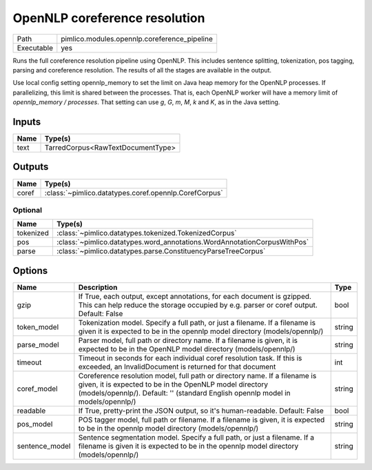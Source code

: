 OpenNLP coreference resolution
~~~~~~~~~~~~~~~~~~~~~~~~~~~~~~

.. py:module:: pimlico.modules.opennlp.coreference_pipeline

+------------+----------------------------------------------+
| Path       | pimlico.modules.opennlp.coreference_pipeline |
+------------+----------------------------------------------+
| Executable | yes                                          |
+------------+----------------------------------------------+

Runs the full coreference resolution pipeline using OpenNLP. This includes sentence splitting, tokenization,
pos tagging, parsing and coreference resolution. The results of all the stages are available in the output.

Use local config setting opennlp_memory to set the limit on Java heap memory for the OpenNLP processes. If
parallelizing, this limit is shared between the processes. That is, each OpenNLP worker will have a memory
limit of `opennlp_memory / processes`. That setting can use `g`, `G`, `m`, `M`, `k` and `K`, as in the Java setting.


Inputs
======

+------+-----------------------------------+
| Name | Type(s)                           |
+======+===================================+
| text | TarredCorpus<RawTextDocumentType> |
+------+-----------------------------------+

Outputs
=======

+-------+-------------------------------------------------------+
| Name  | Type(s)                                               |
+=======+=======================================================+
| coref | :class:`~pimlico.datatypes.coref.opennlp.CorefCorpus` |
+-------+-------------------------------------------------------+


Optional
--------

+-----------+--------------------------------------------------------------------------+
| Name      | Type(s)                                                                  |
+===========+==========================================================================+
| tokenized | :class:`~pimlico.datatypes.tokenized.TokenizedCorpus`                    |
+-----------+--------------------------------------------------------------------------+
| pos       | :class:`~pimlico.datatypes.word_annotations.WordAnnotationCorpusWithPos` |
+-----------+--------------------------------------------------------------------------+
| parse     | :class:`~pimlico.datatypes.parse.ConstituencyParseTreeCorpus`            |
+-----------+--------------------------------------------------------------------------+

Options
=======

+----------------+---------------------------------------------------------------------------------------------------------------------------------------------------------------------------------------------------------------------------+--------+
| Name           | Description                                                                                                                                                                                                               | Type   |
+================+===========================================================================================================================================================================================================================+========+
| gzip           | If True, each output, except annotations, for each document is gzipped. This can help reduce the storage occupied by e.g. parser or coref output. Default: False                                                          | bool   |
+----------------+---------------------------------------------------------------------------------------------------------------------------------------------------------------------------------------------------------------------------+--------+
| token_model    | Tokenization model. Specify a full path, or just a filename. If a filename is given it is expected to be in the opennlp model directory (models/opennlp/)                                                                 | string |
+----------------+---------------------------------------------------------------------------------------------------------------------------------------------------------------------------------------------------------------------------+--------+
| parse_model    | Parser model, full path or directory name. If a filename is given, it is expected to be in the OpenNLP model directory (models/opennlp/)                                                                                  | string |
+----------------+---------------------------------------------------------------------------------------------------------------------------------------------------------------------------------------------------------------------------+--------+
| timeout        | Timeout in seconds for each individual coref resolution task. If this is exceeded, an InvalidDocument is returned for that document                                                                                       | int    |
+----------------+---------------------------------------------------------------------------------------------------------------------------------------------------------------------------------------------------------------------------+--------+
| coref_model    | Coreference resolution model, full path or directory name. If a filename is given, it is expected to be in the OpenNLP model directory (models/opennlp/). Default: '' (standard English opennlp model in models/opennlp/) | string |
+----------------+---------------------------------------------------------------------------------------------------------------------------------------------------------------------------------------------------------------------------+--------+
| readable       | If True, pretty-print the JSON output, so it's human-readable. Default: False                                                                                                                                             | bool   |
+----------------+---------------------------------------------------------------------------------------------------------------------------------------------------------------------------------------------------------------------------+--------+
| pos_model      | POS tagger model, full path or filename. If a filename is given, it is expected to be in the opennlp model directory (models/opennlp/)                                                                                    | string |
+----------------+---------------------------------------------------------------------------------------------------------------------------------------------------------------------------------------------------------------------------+--------+
| sentence_model | Sentence segmentation model. Specify a full path, or just a filename. If a filename is given it is expected to be in the opennlp model directory (models/opennlp/)                                                        | string |
+----------------+---------------------------------------------------------------------------------------------------------------------------------------------------------------------------------------------------------------------------+--------+

